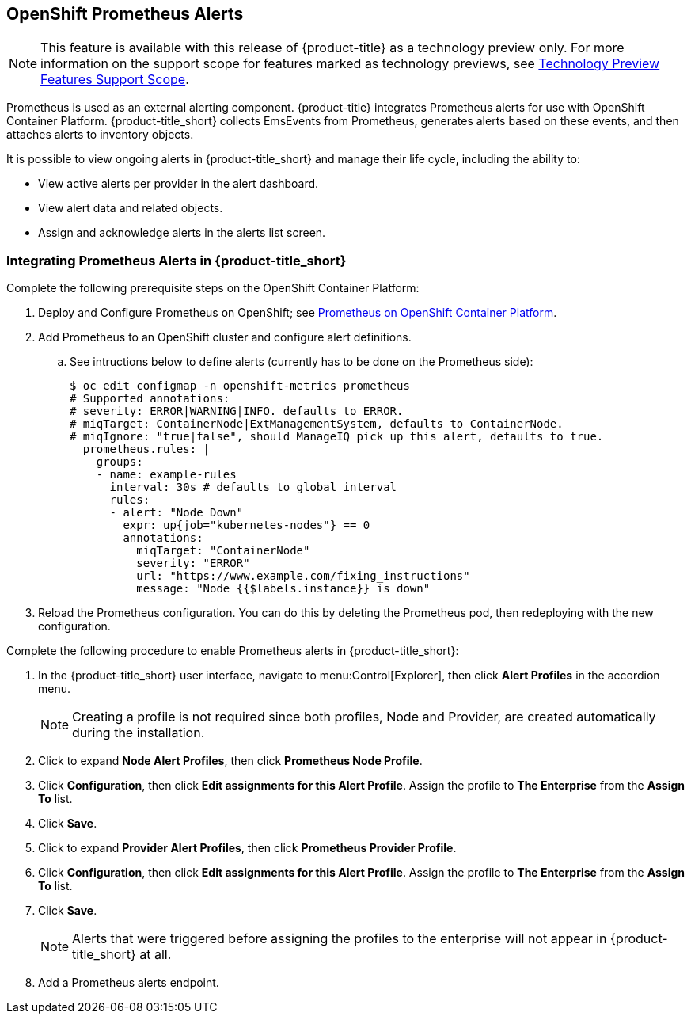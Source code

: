 [[integrating_prometheus_alerts]]
== OpenShift Prometheus Alerts

[NOTE]
====
This feature is available with this release of {product-title} as a technology preview only. For more information on the support scope for features marked as technology previews, see https://access.redhat.com/support/offerings/techpreview[Technology Preview Features Support Scope].
====

Prometheus is used as an external alerting component. {product-title} integrates Prometheus alerts for use with OpenShift Container Platform. {product-title_short} collects EmsEvents from Prometheus, generates alerts based on these events, and then attaches alerts to inventory objects.

It is possible to view ongoing alerts in {product-title_short} and manage their life cycle, including the ability to:

* View active alerts per provider in the alert dashboard.
* View alert data and related objects.
* Assign and acknowledge alerts in the alerts list screen.

=== Integrating Prometheus Alerts in {product-title_short}

Complete the following prerequisite steps on the OpenShift Container Platform:

. Deploy and Configure Prometheus on OpenShift; see https://docs.openshift.com/container-platform/3.7/install_config/cluster_metrics.html#openshift-prometheus[Prometheus on OpenShift Container Platform].
. Add Prometheus to an OpenShift cluster and configure alert definitions. 
.. See intructions below to define alerts (currently has to be done on the Prometheus side):
+
----
$ oc edit configmap -n openshift-metrics prometheus
# Supported annotations:
# severity: ERROR|WARNING|INFO. defaults to ERROR.
# miqTarget: ContainerNode|ExtManagementSystem, defaults to ContainerNode.
# miqIgnore: "true|false", should ManageIQ pick up this alert, defaults to true.
  prometheus.rules: |
    groups:
    - name: example-rules
      interval: 30s # defaults to global interval
      rules:
      - alert: "Node Down"
        expr: up{job="kubernetes-nodes"} == 0
        annotations:
          miqTarget: "ContainerNode"
          severity: "ERROR"
          url: "https://www.example.com/fixing_instructions"
          message: "Node {{$labels.instance}} is down"

----
+
. Reload the Prometheus configuration. You can do this by deleting the Prometheus pod, then redeploying with the new configuration.


Complete the following procedure to enable Prometheus alerts in {product-title_short}:

. In the {product-title_short} user interface, navigate to menu:Control[Explorer], then click *Alert Profiles* in the accordion menu.
+
[NOTE]
====
Creating a profile is not required since both profiles, Node and Provider, are created automatically during the installation.
====
+
. Click to expand *Node Alert Profiles*, then click *Prometheus Node Profile*. 
. Click *Configuration*, then click *Edit assignments for this Alert Profile*. Assign the profile to *The Enterprise* from the *Assign To* list.
. Click *Save*.
. Click to expand *Provider Alert Profiles*, then click *Prometheus Provider Profile*. 
. Click *Configuration*, then click *Edit assignments for this Alert Profile*. Assign the profile to *The Enterprise* from the *Assign To* list.
. Click *Save*.
+
[NOTE]
====
Alerts that were triggered before assigning the profiles to the enterprise will not appear in {product-title_short} at all.
====
+
. Add a Prometheus alerts endpoint.



